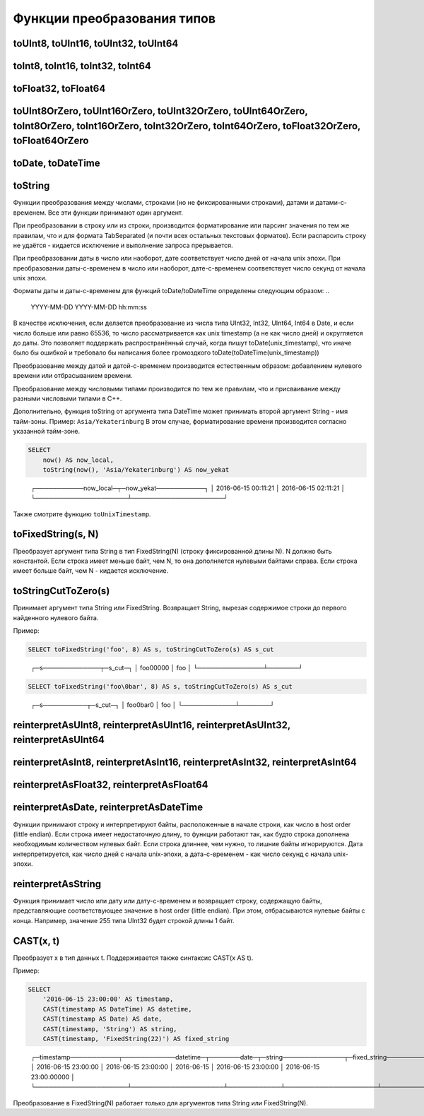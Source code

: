 Функции преобразования типов
----------------------------

toUInt8, toUInt16, toUInt32, toUInt64
~~~~~~~~~~~~~~~~~~~~~~~~~~~~~~~~~~~~~

toInt8, toInt16, toInt32, toInt64
~~~~~~~~~~~~~~~~~~~~~~~~~~~~~~~~~

toFloat32, toFloat64
~~~~~~~~~~~~~~~~~~~~

toUInt8OrZero, toUInt16OrZero, toUInt32OrZero, toUInt64OrZero, toInt8OrZero, toInt16OrZero, toInt32OrZero, toInt64OrZero, toFloat32OrZero, toFloat64OrZero
~~~~~~~~~~~~~~~~~~~~~~~~~~~~~~~~~~~~~~~~~~~~~~~~~~~~~~~~~~~~~~~~~~~~~~~~~~~~~~~~~~~~~~~~~~~~~~~~~~~~~~~~~~~~~~~~~~~~~~~~~~~~~~~~~~~~~~~~~~~~~~~~~~~~~~~~~~

toDate, toDateTime
~~~~~~~~~~~~~~~~~~

toString
~~~~~~~~
Функции преобразования между числами, строками (но не фиксированными строками), датами и датами-с-временем.
Все эти функции принимают один аргумент.

При преобразовании в строку или из строки, производится форматирование или парсинг значения по тем же правилам, что и для формата TabSeparated (и почти всех остальных текстовых форматов). Если распарсить строку не удаётся - кидается исключение и выполнение запроса прерывается.

При преобразовании даты в число или наоборот, дате соответствует число дней от начала unix эпохи.
При преобразовании даты-с-временем в число или наоборот, дате-с-временем соответствует число секунд от начала unix эпохи.

Форматы даты и даты-с-временем для функций toDate/toDateTime определены следующим образом:
..

  YYYY-MM-DD
  YYYY-MM-DD hh:mm:ss

В качестве исключения, если делается преобразование из числа типа UInt32, Int32, UInt64, Int64 в Date, и если число больше или равно 65536, то число рассматривается как unix timestamp (а не как число дней) и округляется до даты. Это позволяет поддержать распространённый случай, когда пишут toDate(unix_timestamp), что иначе было бы ошибкой и требовало бы написания более громоздкого toDate(toDateTime(unix_timestamp))

Преобразование между датой и датой-с-временем производится естественным образом: добавлением нулевого времени или отбрасыванием времени.

Преобразование между числовыми типами производится по тем же правилам, что и присваивание между разными числовыми типами в C++.

Дополнительно, функция toString от аргумента типа DateTime может принимать второй аргумент String - имя тайм-зоны. Пример: ``Asia/Yekaterinburg`` В этом случае, форматирование времени производится согласно указанной тайм-зоне.

.. code-block:: sql

  SELECT
      now() AS now_local,
      toString(now(), 'Asia/Yekaterinburg') AS now_yekat

..

  ┌───────────now_local─┬─now_yekat───────────┐
  │ 2016-06-15 00:11:21 │ 2016-06-15 02:11:21 │
  └─────────────────────┴─────────────────────┘

Также смотрите функцию ``toUnixTimestamp``.

toFixedString(s, N)
~~~~~~~~~~~~~~~~~~~
Преобразует аргумент типа String в тип FixedString(N) (строку фиксированной длины N). N должно быть константой.
Если строка имеет меньше байт, чем N, то она дополняется нулевыми байтами справа. Если строка имеет больше байт, чем N - кидается исключение.

toStringCutToZero(s)
~~~~~~~~~~~~~~~~~~~~
Принимает аргумент типа String или FixedString. Возвращает String, вырезая содержимое строки до первого найденного нулевого байта.

Пример:

.. code-block:: sql

  SELECT toFixedString('foo', 8) AS s, toStringCutToZero(s) AS s_cut

..

  ┌─s─────────────┬─s_cut─┐
  │ foo\0\0\0\0\0 │ foo   │
  └───────────────┴───────┘

.. code-block:: sql

  SELECT toFixedString('foo\0bar', 8) AS s, toStringCutToZero(s) AS s_cut

..

  ┌─s──────────┬─s_cut─┐
  │ foo\0bar\0 │ foo   │
  └────────────┴───────┘

reinterpretAsUInt8, reinterpretAsUInt16, reinterpretAsUInt32, reinterpretAsUInt64
~~~~~~~~~~~~~~~~~~~~~~~~~~~~~~~~~~~~~~~~~~~~~~~~~~~~~~~~~~~~~~~~~~~~~~~~~~~~~~~~~

reinterpretAsInt8, reinterpretAsInt16, reinterpretAsInt32, reinterpretAsInt64
~~~~~~~~~~~~~~~~~~~~~~~~~~~~~~~~~~~~~~~~~~~~~~~~~~~~~~~~~~~~~~~~~~~~~~~~~~~~~

reinterpretAsFloat32, reinterpretAsFloat64
~~~~~~~~~~~~~~~~~~~~~~~~~~~~~~~~~~~~~~~~~~

reinterpretAsDate, reinterpretAsDateTime
~~~~~~~~~~~~~~~~~~~~~~~~~~~~~~~~~~~~~~~~
Функции принимают строку и интерпретируют байты, расположенные в начале строки, как число в host order (little endian). Если строка имеет недостаточную длину, то функции работают так, как будто строка дополнена необходимым количеством нулевых байт. Если строка длиннее, чем нужно, то лишние байты игнорируются. Дата интерпретируется, как число дней с начала unix-эпохи, а дата-с-временем - как число секунд с начала unix-эпохи.

reinterpretAsString
~~~~~~~~~~~~~~~~~~~
Функция принимает число или дату или дату-с-временем и возвращает строку, содержащую байты, представляющие соответствующее значение в host order (little endian). При этом, отбрасываются нулевые байты с конца. Например, значение 255 типа UInt32 будет строкой длины 1 байт.

CAST(x, t)
~~~~~~~~~~
Преобразует x в тип данных t.
Поддерживается также синтаксис CAST(x AS t).

Пример:

.. code-block:: sql

  SELECT
      '2016-06-15 23:00:00' AS timestamp,
      CAST(timestamp AS DateTime) AS datetime,
      CAST(timestamp AS Date) AS date,
      CAST(timestamp, 'String') AS string,
      CAST(timestamp, 'FixedString(22)') AS fixed_string

..

  ┌─timestamp───────────┬────────────datetime─┬───────date─┬─string──────────────┬─fixed_string──────────────┐
  │ 2016-06-15 23:00:00 │ 2016-06-15 23:00:00 │ 2016-06-15 │ 2016-06-15 23:00:00 │ 2016-06-15 23:00:00\0\0\0 │
  └─────────────────────┴─────────────────────┴────────────┴─────────────────────┴───────────────────────────┘

Преобразование в FixedString(N) работает только для аргументов типа String или FixedString(N).
